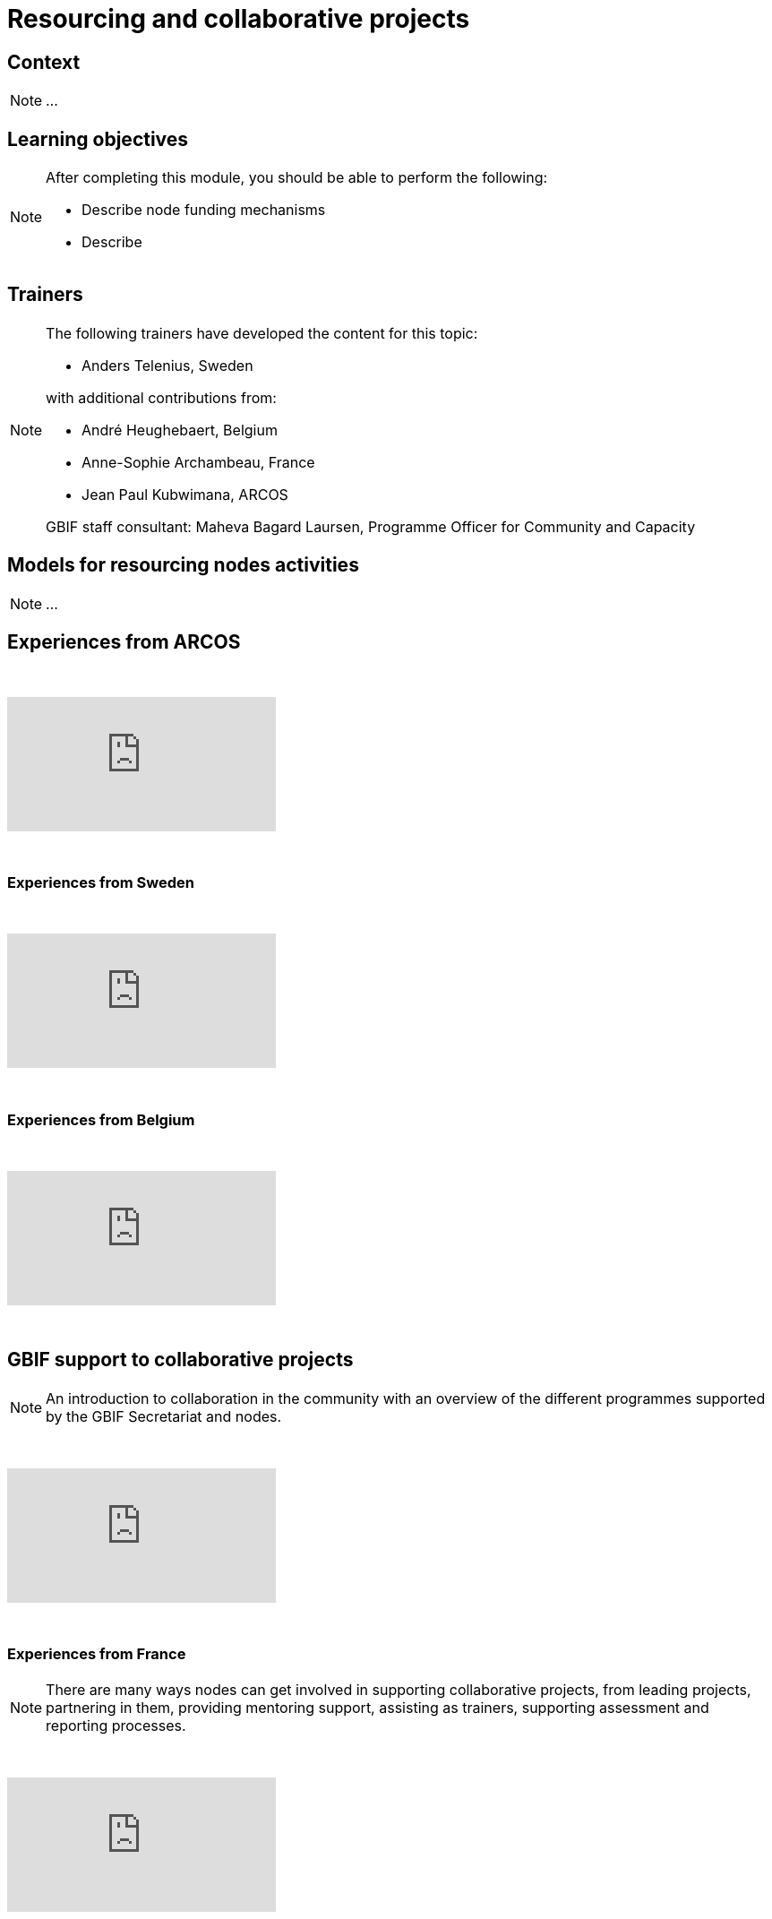= Resourcing and collaborative projects

== Context

[NOTE.description]
====
...
====

== Learning objectives

[NOTE.objectives]
====
After completing this module, you should be able to perform the following:

* Describe node funding mechanisms
* Describe 
====

== Trainers

[NOTE.trainers]
====
The following trainers have developed the content for this topic:

* Anders Telenius, Sweden

with additional contributions from:

* André Heughebaert, Belgium
* Anne-Sophie Archambeau, France
* Jean Paul Kubwimana, ARCOS

GBIF staff consultant: Maheva Bagard Laursen, Programme Officer for Community and Capacity
====

== Models for resourcing nodes activities

[NOTE.presentation]
====
...  
====

== Experiences from ARCOS

&nbsp;

++++
<div class="responsive-slides">
  <iframe src="https://docs.google.com/presentation/d/e/2PACX-1vQyAq52I26pvnAd3CO1zq8TClfrmFM7lKulTfmjcalGmoSb3bJLUUyA3bDZzI-YeMZey8dU_v50t4YV/embed?start=false&loop=false" frameborder="0" allowfullscreen="true"></iframe>
</div>
++++

&nbsp;

=== Experiences from Sweden

&nbsp;

++++
<div class="responsive-slides">
  <iframe src="https://docs.google.com/presentation/d/e/2PACX-1vRZGmPdKjR0jhUWFJBN1_H6shg54f2Bo3ogST8K0bFDGzjHl1Z_aT4inBlyNIJp6LzH58C31zwar7PF/embed?start=false&loop=false" frameborder="0" allowfullscreen="true"></iframe>
</div>
++++

&nbsp;

=== Experiences from Belgium

&nbsp;

++++
<div class="responsive-slides">
  <iframe src="https://docs.google.com/presentation/d/e/2PACX-1vQ4fOlQ84WEz9urdx6tuh8IpaayrD9m0ximlDE2YhsitjGuQzN9k7SN8eOy_yUhuSu59veqUgfqRKk0/embed?start=false&loop=false" frameborder="0" allowfullscreen="true"></iframe>
</div>
++++

&nbsp;

== GBIF support to collaborative projects

[NOTE.presentation]
====
An introduction to collaboration in the community with an overview of the different programmes supported by the  GBIF Secretariat and nodes.
====

&nbsp;

++++
<div class="responsive-slides">
  <iframe src="https://docs.google.com/presentation/d/e/2PACX-1vQ3GFcDFbGGhUR6xjsC_FCE9Yp9iN2rIxB_zr4hPITyPR2QYEWKpHVDZi7K8BTZorK-NQdiumWSlQmJ/embed?start=false&loop=false" frameborder="0" allowfullscreen="true"></iframe>
</div>
++++

&nbsp;

=== Experiences from France

[NOTE.presentation]
====
There are many ways nodes can get involved in supporting collaborative projects, from leading projects, partnering  in them, providing mentoring support, assisting as trainers, supporting assessment and reporting processes.
====

&nbsp;

++++
<div class="responsive-slides">
  <iframe src="https://docs.google.com/presentation/d/e/2PACX-1vSBkvQV1d6el4oKEdBT40vcIA2yRSJKdw0duyGDdriv2mlGnKLUT-3OEhIk4sWImEiwtZloFmU__OAk/embed?start=false&loop=false" frameborder="0" allowfullscreen="true"></iframe>
</div>
++++

&nbsp;

== Exercises

=== Nodes resourcing exercise 

[NOTE.activity]
====
Overview of resourcing in the community and speed dating activity - short exchanges with other node managers on  the topic of resourcing for node activities and aiming to capture tips and recommendations.
====

&nbsp;

++++
<div class="responsive-slides">
  <iframe src="https://docs.google.com/presentation/d/e/2PACX-1vS-X7saEvVOR1sctblUx9ataD5W_ey2gOX4S8WZNiiFsSldgc8ulWThXT5BzcC19cRvw-baP3sf3HyW/embed?start=false&loop=false" frameborder="0" allowfullscreen="true"></iframe>
</div>
++++

&nbsp;

=== Project assessment exercise

[NOTE.activity]
====
For this activity, we will split into groups focused on one of three typical project types: mentoring projects, data mobilization projects and regional events. Each group will firstly take on the role of assessing fictitious concept notes and then work on developing a full proposal.
====

&nbsp;

++++
<div class="responsive-slides">
  <iframe src="https://docs.google.com/presentation/d/e/2PACX-1vQxQR_ViMHbmSRDPEgz6FlwY_mNn9jBSg3jL9MWeE5PDeXIJ5KNgbxBNdB0gPhtAwzCQMrijrM_XepK/embed?start=false&loop=false" frameborder="0" allowfullscreen="true"></iframe>
</div>
++++

&nbsp;
